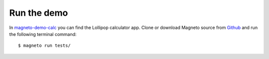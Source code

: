 .. _demo.rst:

Run the demo
============

In magneto-demo-calc_ you can find the Lollipop calculator app.
Clone or download Magneto source from Github__ and run the following terminal command::

    $ magneto run tests/

.. _magneto-demo-calc: https://github.com/EverythingMe/magneto-demo-calc
__ magneto-demo-calc_